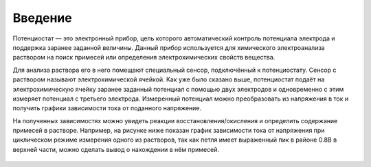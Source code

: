 Введение
=========


Потенциостат — это электронный прибор, цель которого автоматический контроль потенциала электрода и поддержка заранее заданной величины. Данный прибор используется для химического электроанализа раствором на поиск примесей или определения электрохимических свойств вещества. 

Для анализа раствора его в него помещают специальный сенсор, подключённый к потенциостату. Сенсор с раствором называют электрохимической ячейкой. Как уже было сказано выше, потенциостат подаёт на электрохимическую ячейку заранее заданный потенциал с помощью двух электродов и одновременно с этим измеряет потенциал с третьего электрода. Измеренный потенциал можно преобразовать из напряжения в ток и получить графики зависимости тока от поданного напряжение. 

На полученных зависимостях можно увидеть реакции восстановления/окисления и определить содержание примесей в растворе. Например, на рисунке ниже показан график зависимости тока от напряжения при циклическом режиме измерения одного из растворов, так как петля имеет выраженный пик в районе 0.8В в верхней части, можно сделать вывод о нахождении в нём примесей.


.. figure:: _static/Pictures/introduction/graph.png
    :align: center


